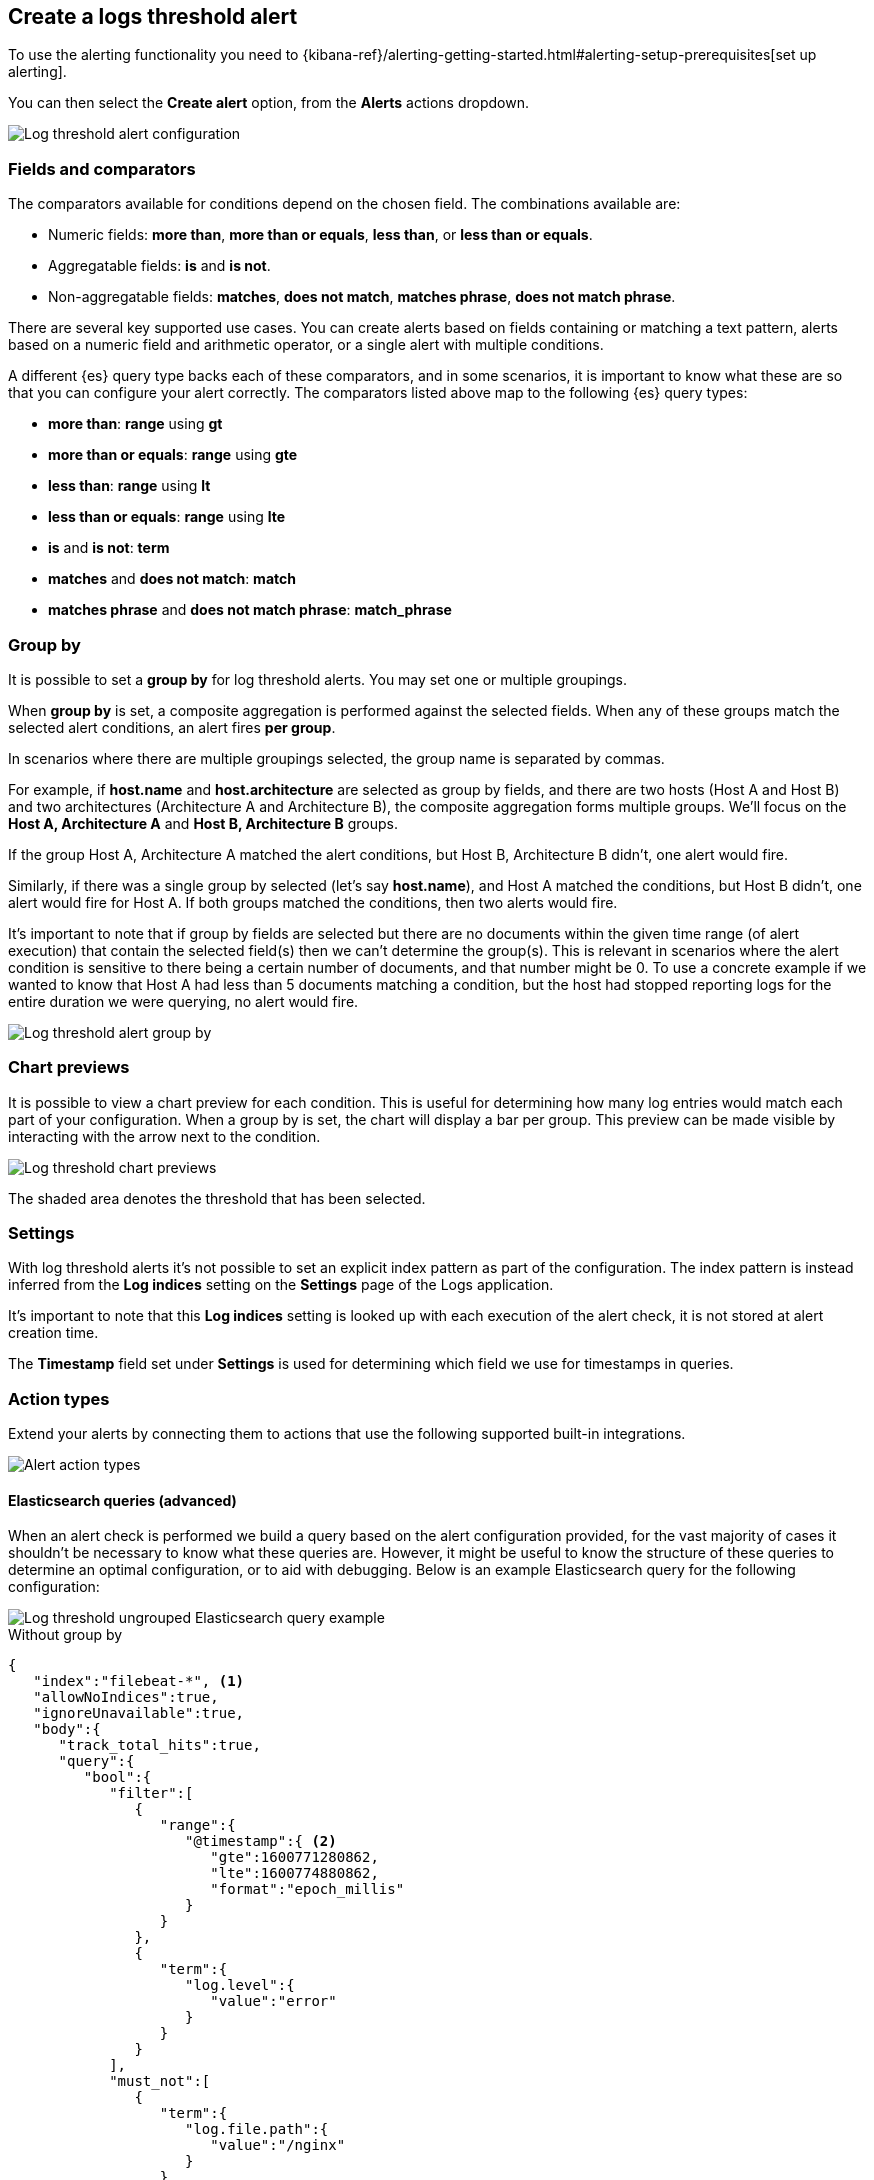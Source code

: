 [[logs-threshold-alert]]
== Create a logs threshold alert

To use the alerting functionality you need to {kibana-ref}/alerting-getting-started.html#alerting-setup-prerequisites[set up alerting].

You can then select the *Create alert* option, from the *Alerts* actions dropdown.

[role="screenshot"]
image::images/log-threshold-alert.png[Log threshold alert configuration]

[discrete]
[[fields-comparators-logs]]
=== Fields and comparators

The comparators available for conditions depend on the chosen field. The combinations available are:

- Numeric fields: *more than*, *more than or equals*, *less than*, or *less than or equals*.
- Aggregatable fields: *is* and *is not*.
- Non-aggregatable fields: *matches*, *does not match*, *matches phrase*, *does not match phrase*.

There are several key supported use cases. You can create alerts based on fields containing or matching a text pattern,
alerts based on a numeric field and arithmetic operator, or a single alert with multiple conditions.

A different {es} query type backs each of these comparators, and in some scenarios, it is important to know what these are so that you can configure your alert correctly. The comparators listed above map to the following {es} query types:

- *more than*: *range* using *gt*
- *more than or equals*: *range* using *gte*
- *less than*: *range* using *lt*
- *less than or equals*: *range* using *lte*

- *is* and *is not*: *term*

- *matches* and *does not match*: *match*

- *matches phrase* and *does not match phrase*: *match_phrase*

[discrete]
[[group-by]]
=== Group by

It is possible to set a *group by* for log threshold alerts. You may set one or multiple groupings.

When *group by* is set, a composite aggregation is performed against the selected fields. When any of these groups match the selected alert conditions, an alert fires *per group*.

In scenarios where there are multiple groupings selected, the group name is separated by commas.

For example, if *host.name* and *host.architecture* are selected as group by fields, and there are two hosts (Host A and Host B) and two architectures (Architecture A and Architecture B), the composite aggregation forms multiple groups. We'll focus on the *Host A, Architecture A* and *Host B, Architecture B* groups.

If the group Host A, Architecture A matched the alert conditions, but Host B, Architecture B didn't, one alert would fire.

Similarly, if there was a single group by selected (let's say *host.name*), and Host A matched the conditions, but Host B didn't, one alert would fire for Host A. If both groups matched the conditions, then two alerts would fire. 

It's important to note that if group by fields are selected but there are no documents within the given time range (of alert execution) that contain the selected field(s) then we can't determine the group(s). This is relevant in scenarios where the alert condition is sensitive to there being a certain number of documents, and that number might be 0. To use a concrete example if we wanted to know that Host A had less than 5 documents matching a condition, but the host had stopped reporting logs for the entire duration we were querying, no alert would fire.
[role="screenshot"]
image::images/log-threshold-alert-group-by.png[Log threshold alert group by]

[discrete]
[[chart-previews]]
=== Chart previews

It is possible to view a chart preview for each condition. This is useful for determining how many log entries would match each part of your configuration. When a group by is set, the chart will display a bar per group. This preview can be made visible by interacting with the arrow next to the condition.

image::images/log-threshold-alert-chart-previews.png[Log threshold chart previews]

The shaded area denotes the threshold that has been selected.

[discrete]
[[settings]]
=== Settings

With log threshold alerts it's not possible to set an explicit index pattern as part of the configuration. The index pattern is instead inferred from the *Log indices* setting on the *Settings* page of the Logs application.

It's important to note that this *Log indices* setting is looked up with each execution of the alert check, it is not stored at alert creation time.

The *Timestamp* field set under *Settings* is used for determining which field we use for timestamps in queries.

[discrete]
[[action-types-logs]]
=== Action types

Extend your alerts by connecting them to actions that use the following supported built-in integrations.

[role="screenshot"]
image::images/action-type-logs.png[Alert action types]

[discrete]
[[es-queries]]
==== Elasticsearch queries (advanced)

When an alert check is performed we build a query based on the alert configuration provided, for the vast majority of cases it shouldn't be necessary to know what these queries are. However, it might be useful to know the structure of these queries to determine an optimal configuration, or to aid with debugging. Below is an example Elasticsearch query for the following configuration:

image::images/log-threshold-alert-es-query-ungrouped.png[Log threshold ungrouped Elasticsearch query example]

.Without group by
[source,json]
----------------------------------
{
   "index":"filebeat-*", <1>
   "allowNoIndices":true,
   "ignoreUnavailable":true,
   "body":{
      "track_total_hits":true,
      "query":{
         "bool":{
            "filter":[
               {
                  "range":{
                     "@timestamp":{ <2>
                        "gte":1600771280862,
                        "lte":1600774880862,
                        "format":"epoch_millis"
                     }
                  }
               },
               {
                  "term":{
                     "log.level":{
                        "value":"error"
                     }
                  }
               }
            ],
            "must_not":[
               {
                  "term":{
                     "log.file.path":{
                        "value":"/nginx"
                     }
                  }
               }
            ]
         }
      },
      "size":0
   }
}
----------------------------------
<1> Taken from the *Log indices* setting
<2> Taken from the *Timestamp* setting

image::images/log-threshold-alert-es-query-grouped.png[Log threshold grouped Elasticsearch query example]

.With group by
[source,json]
----------------------------------
{
   "index":"filebeat-*", <1>
   "allowNoIndices":true,
   "ignoreUnavailable":true,
   "body":{
      "query":{
         "bool":{
            "filter":[
               {
                  "range":{
                     "@timestamp":{ <2>
                        "gte":1600768208910,
                        "lte":1600779008910,
                        "format":"epoch_millis"
                     }
                  }
               }
            ],
            "must_not":[
               {
                  "term":{
                     "log.file.path":{
                        "value":"/nginx"
                     }
                  }
               }
            ]
         }
      },
      "aggregations":{
         "groups":{
            "composite":{
               "size":40,
               "sources":[
                  {
                     "group-0-host.name":{
                        "terms":{
                           "field":"host.name"
                        }
                     }
                  }
               ]
            },
            "aggregations":{
               "filtered_results":{
                  "filter":{
                     "bool":{
                        "filter":[
                           {
                              "range":{
                                 "@timestamp":{
                                    "gte":1600771808910,
                                    "lte":1600775408910,
                                    "format":"epoch_millis"
                                 }
                              }
                           },
                           {
                              "term":{
                                 "log.level":{
                                    "value":"error"
                                 }
                              }
                           }
                        ]
                     }
                  }
               }
            }
         }
      },
      "size":0
   }
}
----------------------------------
<1> Taken from the *Log indices* setting
<2> Taken from the *Timestamp* setting
